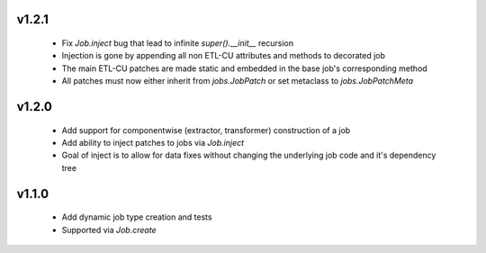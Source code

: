 
v1.2.1
------

  * Fix `Job.inject` bug that lead to infinite `super().__init__` recursion
  * Injection is gone by appending all non ETL-CU attributes and methods to decorated job
  * The main ETL-CU patches are made static and embedded in the base job's corresponding method
  * All patches must now either inherit from `jobs.JobPatch` or set metaclass to `jobs.JobPatchMeta`


v1.2.0
------

  * Add support for componentwise (extractor, transformer) construction of a job
  * Add ability to inject patches to jobs via `Job.inject`
  * Goal of inject is to allow for data fixes without changing the underlying job code and it's dependency tree


v1.1.0
------

  * Add dynamic job type creation and tests
  * Supported via `Job.create`
